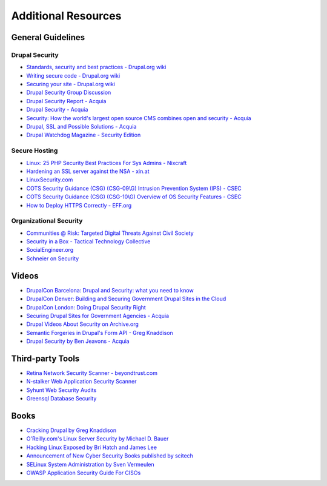Additional Resources
====================

General Guidelines
------------------

Drupal Security
~~~~~~~~~~~~~~~

- `Standards, security and best practices - Drupal.org wiki <https://drupal.org/node/360052>`_
- `Writing secure code - Drupal.org wiki <https://drupal.org/writing-secure-code>`_
- `Securing your site - Drupal.org wiki <https://drupal.org/security/secure-configuration>`_
- `Drupal Security Group Discussion <https://groups.drupal.org/security>`_
- `Drupal Security Report - Acquia <http://drupalsecurityreport.org/>`_
- `Drupal Security - Acquia <https://docs.acquia.com/cloud/arch/drupal-security>`_
- `Security: How the world's largest open source CMS combines open and security - Acquia <https://www.acquia.com/blog/keeping-drupal-secure>`_
- `Drupal, SSL and Possible Solutions - Acquia <http://drupalscout.com/knowledge-base/drupal-and-ssl-multiple-recipespossible-solutions-https>`_
- `Drupal Watchdog Magazine - Security Edition <http://drupalwatchdog.com/issue/toc/2/2>`_

Secure Hosting
~~~~~~~~~~~~~~

- `Linux: 25 PHP Security Best Practices For Sys Admins - Nixcraft <http://www.cyberciti.biz/tips/php-security-best-practices-tutorial.html>`_
- `Hardening an SSL server against the NSA - xin.at <http://wp.xin.at/archives/1359>`_
- `LinuxSecurity.com <http://www.linuxsecurity.com/>`_
- `COTS Security Guidance (CSG) (CSG-09\\G) Intrusion Prevention System (IPS) - CSEC <https://www.cse-cst.gc.ca/en/node/288/html/12807>`_
- `COTS Security Guidance (CSG) (CSG-10\\G) Overview of OS Security Features - CSEC <https://www.cse-cst.gc.ca/en/node/289/html/3356>`_
- `How to Deploy HTTPS Correctly - EFF.org <https://www.eff.org/https-everywhere/deploying-https>`_

Organizational Security
~~~~~~~~~~~~~~~~~~~~~~~

- `Communities @ Risk: Targeted Digital Threats Against Civil Society <https://targetedthreats.net/>`_
- `Security in a Box - Tactical Technology Collective <https://securityinabox.org/>`_
- `SocialEngineer.org <http://www.social-engineer.org/>`_
- `Schneier on Security <https://www.schneier.com/>`_


Videos
------

- `DrupalCon Barcelona: Drupal and Security: what you need to know <https://events.drupal.org/barcelona2015/sessions/drupal-and-security-what-you-need-know>`_
- `DrupalCon Denver: Building and Securing Government Drupal Sites in the Cloud <http://denver2012.drupal.org/program/sessions/building-and-securing-government-drupal-sites-cloud>`_
- `DrupalCon London: Doing Drupal Security Right <http://london2011.drupal.org/conference/sessions/doing-drupal-security-right>`_
- `Securing Drupal Sites for Government Agencies - Acquia <https://www.acquia.com/resources/acquia-tv/conference/securing-drupal-sites-government-agencies-september-5-2012>`_
- `Drupal Videos About Security on Archive.org <http://archive.org/search.php?query=drupal%20security%20AND%20mediatype%3Amovies&sort=-date>`_
- `Semantic Forgeries in Drupal's Form API - Greg Knaddison <https://vimeo.com/8741925>`_
- `Drupal Security by Ben Jeavons - Acquia <https://www.youtube.com/watch?v=dC-TjZkMTk8>`_

Third-party Tools
-----------------

- `Retina Network Security Scanner - beyondtrust.com <http://www.beyondtrust.com/Products/RetinaNetworkSecurityScanner/>`_
- `N-stalker Web Application Security Scanner <http://www.nstalker.com/>`_
- `Syhunt Web Security Audits <http://www.syhunt.com/>`_
- `Greensql Database Security <http://www.greensql.com/>`_

Books
-----

- `Cracking Drupal by Greg Knaddison <http://crackingdrupal.com/>`_
- `O'Reilly.com's Linux Server Security by Michael D. Bauer <http://shop.oreilly.com/product/9780596006709.do>`_
- `Hacking Linux Exposed by Bri Hatch and James Lee <http://www.hackinglinuxexposed.com/>`_
- `Announcement of New Cyber Security Books published by scitech <http://scitechconnect.elsevier.com/elsevier-publishes-seven-new-cyber-security-books/>`_
- `SELinux System Administration by Sven Vermeulen <https://www.packtpub.com/networking-and-servers/selinux-system-administration>`_
- `OWASP Application Security Guide For CISOs <https://www.owasp.org/index.php/OWASP_Application_Security_Guide_For_CISOs_Project>`_
